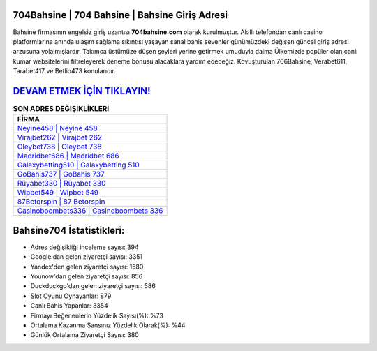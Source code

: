 ﻿704Bahsine | 704 Bahsine | Bahsine Giriş Adresi
===================================

.. image:: images/bahsine-giris.jpg
   :width: 600
   
Bahsine firmasının engelsiz giriş uzantısı **704bahsine.com** olarak kurulmuştur. Akıllı telefondan canlı casino platformlarına anında ulaşım sağlama sıkıntısı yaşayan sanal bahis sevenler günümüzdeki değişen güncel giriş adresi arzusuna yolalmışlardır. Takımca üstümüze düşen şeyleri yerine getirmek umuduyla daima Ülkemizde popüler olan  canlı kumar websitelerini filtreleyerek deneme bonusu alacaklara yardım edeceğiz. Kovuşturulan 706Bahsine, Verabet611, Tarabet417 ve Betlio473 konularıdır.

`DEVAM ETMEK İÇİN TIKLAYIN! <https://uclck.me/gonow>`_
==============

.. list-table:: **SON ADRES DEĞİŞİKLİKLERİ**
   :widths: 100
   :header-rows: 1

   * - FİRMA
   * - `Neyine458 | Neyine 458 <neyine458-neyine-458-neyine-giris-adresi.html>`_
   * - `Virajbet262 | Virajbet 262 <virajbet262-virajbet-262-virajbet-giris-adresi.html>`_
   * - `Oleybet738 | Oleybet 738 <oleybet738-oleybet-738-oleybet-giris-adresi.html>`_	 
   * - `Madridbet686 | Madridbet 686 <madridbet686-madridbet-686-madridbet-giris-adresi.html>`_	 
   * - `Galaxybetting510 | Galaxybetting 510 <galaxybetting510-galaxybetting-510-galaxybetting-giris-adresi.html>`_ 
   * - `GoBahis737 | GoBahis 737 <gobahis737-gobahis-737-gobahis-giris-adresi.html>`_
   * - `Rüyabet330 | Rüyabet 330 <ruyabet330-ruyabet-330-ruyabet-giris-adresi.html>`_	 
   * - `Wipbet549 | Wipbet 549 <wipbet549-wipbet-549-wipbet-giris-adresi.html>`_
   * - `87Betorspin | 87 Betorspin <87betorspin-87-betorspin-betorspin-giris-adresi.html>`_
   * - `Casinoboombets336 | Casinoboombets 336 <casinoboombets336-casinoboombets-336-casinoboombets-giris-adresi.html>`_
	 
Bahsine704 İstatistikleri:
===================================	 
* Adres değişikliği inceleme sayısı: 394
* Google'dan gelen ziyaretçi sayısı: 3351
* Yandex'den gelen ziyaretçi sayısı: 1580
* Younow'dan gelen ziyaretçi sayısı: 856
* Duckduckgo'dan gelen ziyaretçi sayısı: 586
* Slot Oyunu Oynayanlar: 879
* Canlı Bahis Yapanlar: 3354
* Firmayı Beğenenlerin Yüzdelik Sayısı(%): %73
* Ortalama Kazanma Şansınız Yüzdelik Olarak(%): %44
* Günlük Ortalama Ziyaretçi Sayısı: 380
